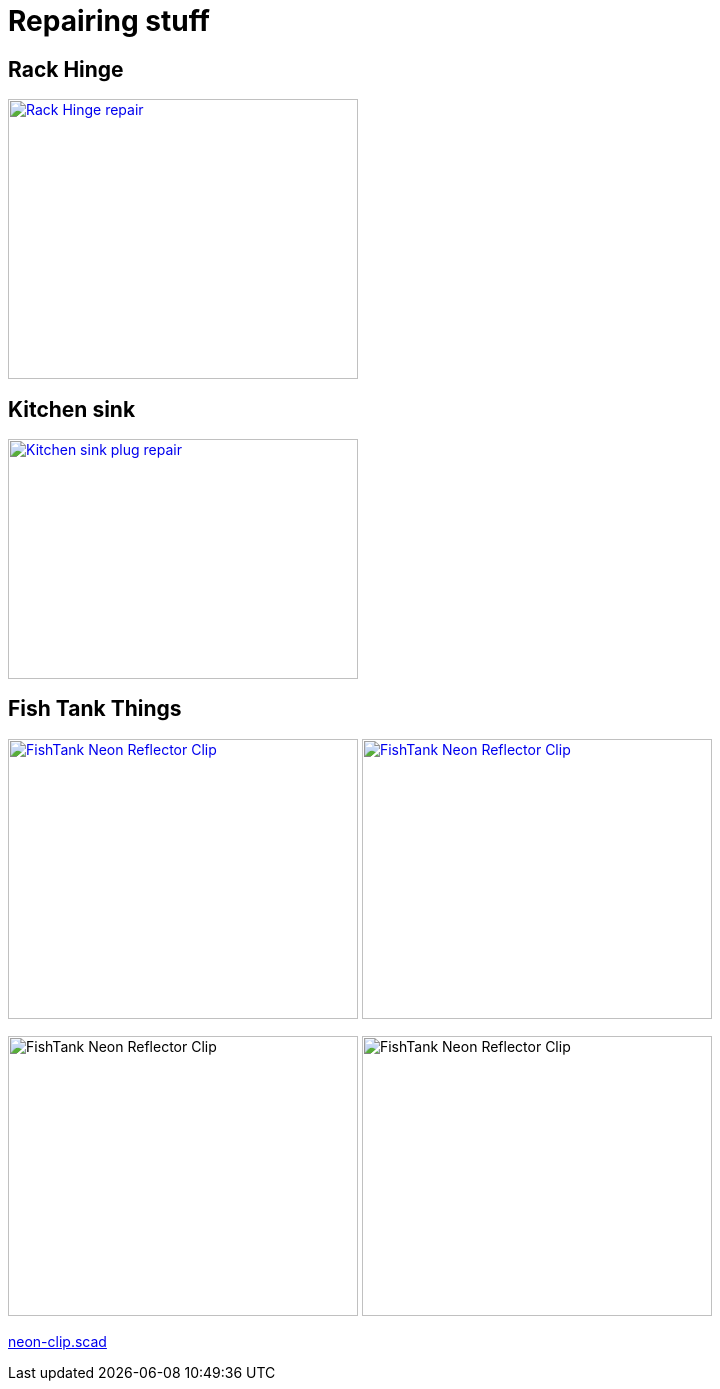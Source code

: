 
= Repairing stuff

== Rack Hinge

image:{rootdir}/models/repairs/rack-hinge/rack-hinge-parts.png[Rack Hinge repair, 350, 280,link="{giturl}/models/repairs/rack-hinge/rack-hinge-parts.scad"]

== Kitchen sink

image:{rootdir}/models/repairs/kitchen/kitchen-fix-sink-plug.png[Kitchen sink plug repair, 350, 240,link="{giturl}/models/repairs/kitchen/kitchen-fix-sink-plug.scad"]

== Fish Tank Things

image:{rootdir}/models/repairs/fishtank/neon-clip.png[FishTank Neon Reflector Clip, 350, 280,link="{giturl}/models/repairs/fishtank/neon-clip.scad"] image:{rootdir}/models/repairs/fishtank/neon-clip-print.png[FishTank Neon Reflector Clip, 350, 280,link="{giturl}/models/repairs/fishtank/neon-clip.scad"]



image:{rootdir}/models/repairs/fishtank/neon-clip.png[FishTank Neon Reflector Clip, 350, 280] image:{rootdir}/models/repairs/fishtank/neon-clip-print.png[FishTank Neon Reflector Clip, 350, 280]

link:{giturl}/models/repairs/fishtank/neon-clip.scad[neon-clip.scad]

